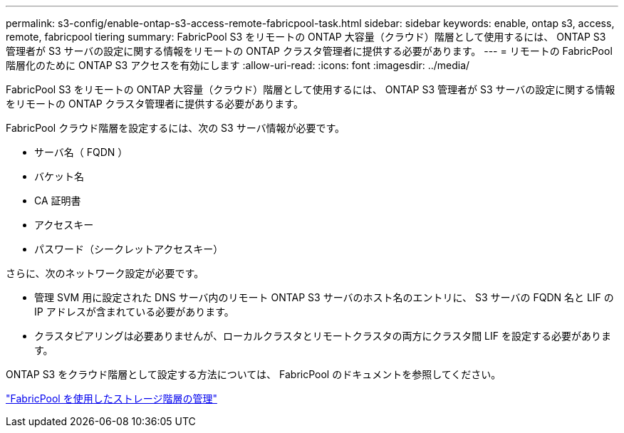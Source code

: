 ---
permalink: s3-config/enable-ontap-s3-access-remote-fabricpool-task.html 
sidebar: sidebar 
keywords: enable, ontap s3, access, remote, fabricpool tiering 
summary: FabricPool S3 をリモートの ONTAP 大容量（クラウド）階層として使用するには、 ONTAP S3 管理者が S3 サーバの設定に関する情報をリモートの ONTAP クラスタ管理者に提供する必要があります。 
---
= リモートの FabricPool 階層化のために ONTAP S3 アクセスを有効にします
:allow-uri-read: 
:icons: font
:imagesdir: ../media/


[role="lead"]
FabricPool S3 をリモートの ONTAP 大容量（クラウド）階層として使用するには、 ONTAP S3 管理者が S3 サーバの設定に関する情報をリモートの ONTAP クラスタ管理者に提供する必要があります。

FabricPool クラウド階層を設定するには、次の S3 サーバ情報が必要です。

* サーバ名（ FQDN ）
* バケット名
* CA 証明書
* アクセスキー
* パスワード（シークレットアクセスキー）


さらに、次のネットワーク設定が必要です。

* 管理 SVM 用に設定された DNS サーバ内のリモート ONTAP S3 サーバのホスト名のエントリに、 S3 サーバの FQDN 名と LIF の IP アドレスが含まれている必要があります。
* クラスタピアリングは必要ありませんが、ローカルクラスタとリモートクラスタの両方にクラスタ間 LIF を設定する必要があります。


ONTAP S3 をクラウド階層として設定する方法については、 FabricPool のドキュメントを参照してください。

link:../fabricpool/index.html["FabricPool を使用したストレージ階層の管理"]
